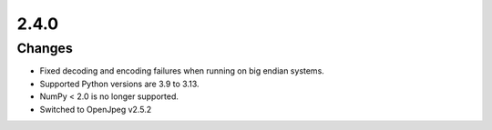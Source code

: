.. _v2.4.0:

2.4.0
=====

Changes
.......

* Fixed decoding and encoding failures when running on big endian systems.
* Supported Python versions are 3.9 to 3.13.
* NumPy < 2.0 is no longer supported.
* Switched to OpenJpeg v2.5.2
